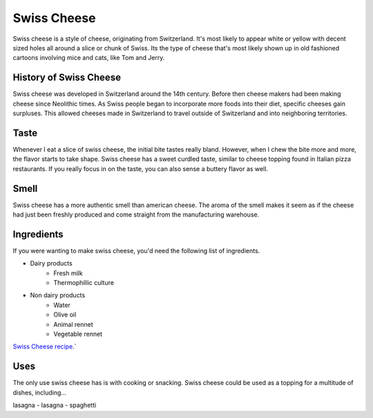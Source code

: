 Swiss Cheese
=============
Swiss cheese is a style of cheese, originating from Switzerland. It's most likely
to appear white or yellow with decent sized holes all around a slice or chunk
of Swiss. Its the type of cheese that's most likely shown up in old fashioned
cartoons involving mice and cats, like Tom and Jerry.

History of Swiss Cheese
------------------------
Swiss cheese was developed in Switzerland around the 14th century. Before then
cheese makers had been making cheese since Neolithic times. As Swiss people
began to incorporate more foods into their diet, specific cheeses gain surpluses.
This allowed cheeses made in Switzerland to travel outside of Switzerland and into
neighboring territories.

Taste
----------
Whenever I eat a slice of swiss cheese, the initial bite tastes really bland.
However, when I chew the bite more and more, the flavor starts to take shape.
Swiss cheese has a sweet curdled taste, similar to cheese topping found in Italian
pizza restaurants. If you really focus in on the taste, you can also sense
a buttery flavor as well.

Smell
------
Swiss cheese has a more authentic smell than american cheese. The aroma of the
smell makes it seem as if the cheese had just been freshly produced and come straight
from the manufacturing warehouse.

Ingredients
------------
If you were wanting to make swiss cheese, you'd need the following list of
ingredients.

- Dairy products
    - Fresh milk
    - Thermophillic culture

- Non dairy products
    - Water
    - Olive oil
    - Animal rennet
    - Vegetable rennet

`Swiss Cheese recipe <https://www.culturesforhealth.com/learn/recipe/cheese-recipes/swiss-cheese/>`_.`


Uses
------
The only use swiss cheese has is with cooking or snacking. Swiss cheese could
be used as a topping for a multitude of dishes, including...

=======   =======
pizza     pasta
=======   =======
lasagna
- lasagna
- spaghetti
